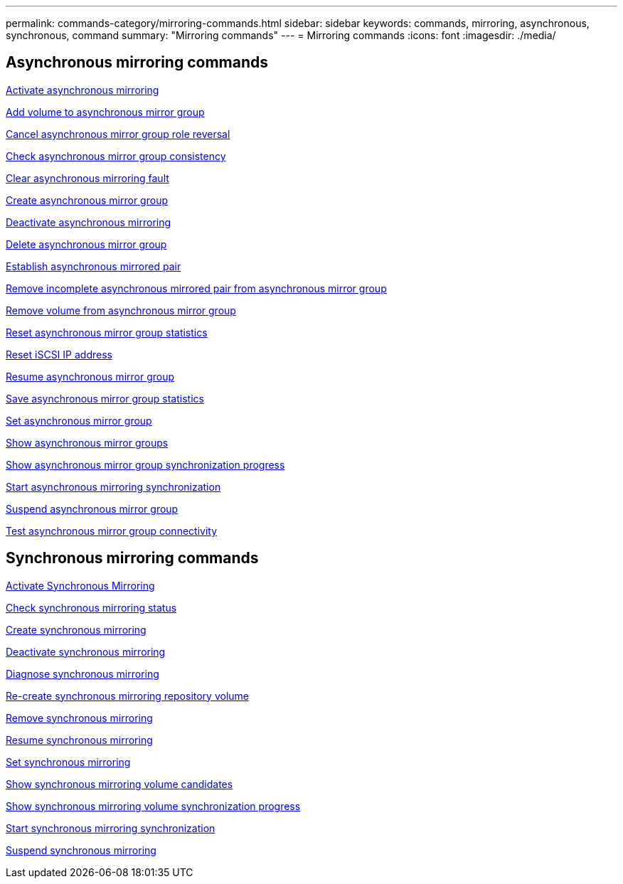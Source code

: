 ---
permalink: commands-category/mirroring-commands.html
sidebar: sidebar
keywords: commands, mirroring, asynchronous, synchronous, command
summary: "Mirroring commands"
---
= Mirroring commands
:icons: font
:imagesdir: ./media/


== Asynchronous mirroring commands

link:../commands-a-z/activate-asynchronous-mirroring.html[Activate asynchronous mirroring]

link:../commands-a-z/add-volume-asyncmirrorgroup.html[Add volume to asynchronous mirror group]

link:../commands-a-z/stop-asyncmirrorgroup-rolechange.html[Cancel asynchronous mirror group role reversal]

link:../commands-a-z/check-asyncmirrorgroup-repositoryconsistency.html[Check asynchronous mirror group consistency]

link:../commands-a-z/clear-asyncmirrorfault.html[Clear asynchronous mirroring fault]

link:../commands-a-z/create-asyncmirrorgroup.html[Create asynchronous mirror group]

link:../commands-a-z/deactivate-storagearray.html[Deactivate asynchronous mirroring]

link:../commands-a-z/delete-asyncmirrorgroup.html[Delete asynchronous mirror group]

link:../commands-a-z/establish-asyncmirror-volume.html[Establish asynchronous mirrored pair]

link:../commands-a-z/remove-asyncmirrorgroup.html[Remove incomplete asynchronous mirrored pair from asynchronous mirror group]

link:../commands-a-z/remove-volume-asyncmirrorgroup.html[Remove volume from asynchronous mirror group]

link:../commands-a-z/reset-storagearray-arvmstats-asyncmirrorgroup.html[Reset asynchronous mirror group statistics]

link:../commands-a-z/reset-iscsiipaddress.html[Reset iSCSI IP address]

link:../commands-a-z/resume-asyncmirrorgroup.html[Resume asynchronous mirror group]

link:../commands-a-z/save-storagearray-arvmstats-asyncmirrorgroup.html[Save asynchronous mirror group statistics]

link:../commands-a-z/set-asyncmirrorgroup.html[Set asynchronous mirror group]

link:../commands-a-z/show-asyncmirrorgroup-summary.html[Show asynchronous mirror groups]

link:../commands-a-z/show-asyncmirrorgroup-synchronizationprogress.html[Show asynchronous mirror group synchronization progress]

link:../commands-a-z/start-asyncmirrorgroup-synchronize.html[Start asynchronous mirroring synchronization]

link:../commands-a-z/suspend-asyncmirrorgroup.html[Suspend asynchronous mirror group]

link:../commands-a-z/diagnose-asyncmirrorgroup.html[Test asynchronous mirror group connectivity]

== Synchronous mirroring commands

link:../commands-a-z/activate-synchronous-mirroring.html[Activate Synchronous Mirroring]

link:../commands-a-z/check-syncmirror.html[Check synchronous mirroring status]

link:../commands-a-z/create-syncmirror.html[Create synchronous mirroring]

link:../commands-a-z/deactivate-storagearray-feature.html[Deactivate synchronous mirroring]

link:../commands-a-z/diagnose-syncmirror.html[Diagnose synchronous mirroring]

link:../commands-a-z/recreate-storagearray-mirrorrepository.html[Re-create synchronous mirroring repository volume]

link:../commands-a-z/remove-syncmirror.html[Remove synchronous mirroring]

link:../commands-a-z/resume-syncmirror.html[Resume synchronous mirroring]

link:../commands-a-z/set-syncmirror.html[Set synchronous mirroring]

link:../commands-a-z/show-syncmirror-candidates.html[Show synchronous mirroring volume candidates]

link:../commands-a-z/show-syncmirror-synchronizationprogress.html[Show synchronous mirroring volume synchronization progress]

link:../commands-a-z/start-syncmirror-primary-synchronize.html[Start synchronous mirroring synchronization]

link:../commands-a-z/suspend-syncmirror-primaries.html[Suspend synchronous mirroring]
